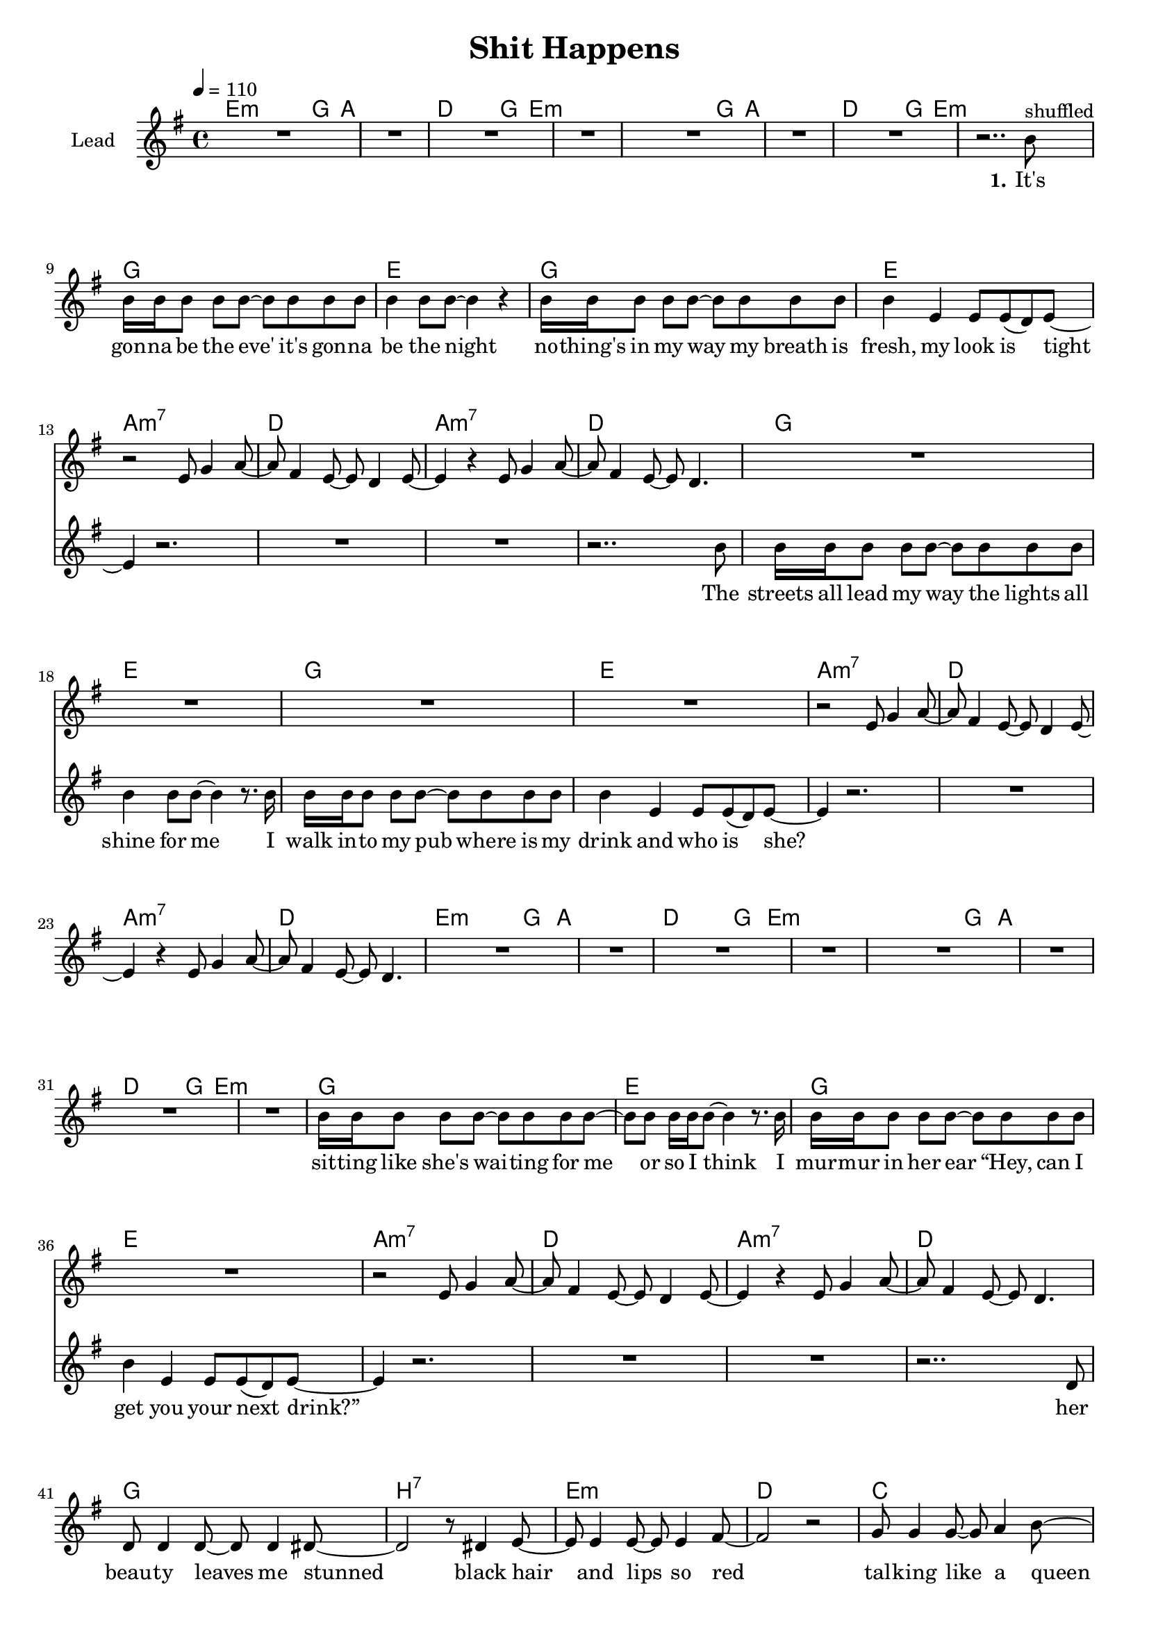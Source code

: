 \version "2.16.2"

\header {
  title = "Shit Happens"
}

global = {
  \key g \major
  \time 4/4
  \tempo 4 = 110
}

harmonies = \chordmode {
  \germanChords
  e2:m~ e8:m g4 a8~ a1 d2~ d8 g4 e8:m~ e1:m
  e2:m~ e8:m g4 a8~ a1 d2~ d8 g4 e8:m~ e1:m

  g1 e g1 e
  a:m7 d a:m7 d
  g1 e g1 e
  a:m7 d a:m7 d

  e2:m~ e8:m g4 a8~ a1 d2~ d8 g4 e8:m~ e1:m
  e2:m~ e8:m g4 a8~ a1 d2~ d8 g4 e8:m~ e1:m

  g1 e g1 e
  a:m7 d a:m7 d
  g1 b:7 e:m d
  c g b1*2:7


  a1:m d a c
  g b e:m b
  a1:m d a c
  g b e:m b
}

violinMusic = \relative c' {
  R1*12

  r2 e8 g4 a8~
  a fis4 e8~ e d4 e8~
  e4 r e8 g4 a8~
  a fis4 e8~ e d4.

  R1*4

  r2 e8 g4 a8~
  a fis4 e8~ e d4 e8~
  e4 r e8 g4 a8~
  a fis4 e8~ e d4.

  R1*12

  r2 e8 g4 a8~
  a fis4 e8~ e d4 e8~
  e4 r e8 g4 a8~
  a fis4 e8~ e d4.

  R1*12
}

leadMusic = \relative c'' {
  R1*7
  r2.. b8^"shuffled"

  b16 b b8 b b~ b8 b b b
  b4 b8 b~ b4 r
  b16 b b8 b b~ b b b b
  b4 e, e8 e( d) e~

  e4 r2.
  R1*2
  r2.. b'8

  b16 b b8 b b~ b8 b b b
  b4 b8 b~ b4 r8. b16
  b16 b b8 b b~ b b b b
  b4 e, e8 e( d) e~

  e4 r2.
  R1*3
  
  R1*8

  b'16 b b8 b b~ b8 b b b~
  b b b16 b b8~ b4 r8. b16
  b16 b b8 b b~ b b b b
  b4 e, e8 e( d) e~

  e4 r2.
  R1*2
  r2.. d8

  d8 d4 d8~ d d4 dis8~
  dis2 r8 dis4 e8~
  e e4 e8~ e e4 fis8~
  fis2 r2

  g8 g4 g8~ g a4 b8~
  b4 g8 b~ b g4.
  b8 b4 b8~ b b4 b8~
  b4 r8 e e e( dis) e~

  e2 r
  r8 g,4 b8~ b b4 a16( g
  e2) r
  r8 b'4 b8~ b b4 b~

  b4 r2.
  r1
  r1
  r1

  \bar ":|"
}
leadWords = \lyricmode {
  \set stanza = "1." 
  It's gon -- na be the eve'
  it's gon -- na be the night
  no -- thing's in my way
  my breath is fresh, my look is tight

  The streets all lead my way
  the lights all shine for me
  I walk in -- to my pub
  where is my drink and who is she?

  sit -- ting like she's wai -- ting
  for me or so I think
  I mur -- mur in her ear
  “Hey, can I get you your next drink?”

  her beau -- ty leaves me stunned
  black hair and lips so red
  tal -- king like a queen
  to bad she's drin -- king like her dad


  I walked her home
  I blew her mind
  I turned her on
}
leadWordsTwo = \lyricmode {
  \set stanza = "2." 
}
  

backingOneMusic = \relative c'' {
  R1*48

  b2~ b8 b4 a8~
  a2 r2
  g2~ g8 g4 g8~
  g2 r2

  r8 d'4 d8~ d b b dis~
  dis b4 a8~ a b4 a8(
  g1)

  
}

backingOneWords = \lyricmode {
  uh not bad
  uh not bad
  too bad it was all in -- side you head
}

backingTwoMusic = \relative c'' {
  R1*48

  g2~ g8 g4 fis8~
  fis2 r2
  e2~ e8 e4 e8~
  e2 r2

  r8 g4 g8~ g g g fis~
  fis fis4 fis8~ fis fis4 e8~
  e1


}
backingTwoWords = \lyricmode {
  \backingOneWords
}

\score {
  <<
    \new ChordNames {
      \set chordChanges = ##t
      \transpose c c { \global \harmonies }
    }

    \new Staff = "Staff_violin" {
      \set Staff.instrumentName = #"Violin"
      \transpose c c { \global \violinMusic }
    }
    \new StaffGroup <<
      \new Staff = "lead" <<
	\set Staff.instrumentName = #"Lead"
	\new Voice = "lead" { << \transpose c c { \global \leadMusic } >> }
      >>
      \new Lyrics \with { alignBelowContext = #"lead" }
      \lyricsto "lead" \leadWordsTwo
      \new Lyrics \with { alignBelowContext = #"lead" }
      \lyricsto "lead" \leadWords
      % we could remove the line about this with the line below, since
      % we want the alto lyrics to be below the alto Voice anyway.
      % \new Lyrics \lyricsto "altos" \altoWords

      \new Staff = "backing" <<
	%  \clef backingTwo
	\set Staff.instrumentName = #"Backing"
	\new Voice = "backingOnes" { \voiceOne << \transpose c c { \global \backingOneMusic } >> }
	\new Voice = "backingTwoes" { \voiceTwo << \transpose c c { \global \backingTwoMusic } >> }
      >>
      \new Lyrics \with { alignAboveContext = #"backing" }
      \lyricsto "backingOnes" \backingOneWords
      \new Lyrics \with { alignBelowContext = #"backing" }
      \lyricsto "backingTwoes" \backingTwoWords
      % again, we could replace the line above this with the line below.
      % \new Lyrics \lyricsto "backingTwoes" \backingTwoWords
    >>
  >>
  \midi {}
  \layout {
    \context {
      \Staff \RemoveEmptyStaves
      \override VerticalAxisGroup #'remove-first = ##t
    }
  }
}

#(set-global-staff-size 18)

\paper {
  %page-count = #1
}
